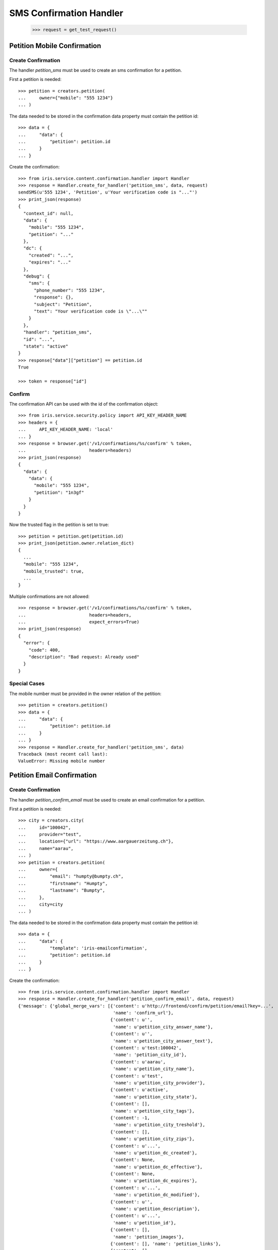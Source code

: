 ========================
SMS Confirmation Handler
========================

    >>> request = get_test_request()


Petition Mobile Confirmation
============================


Create Confirmation
-------------------

The handler `petition_sms` must be used to create an sms confirmation for a
petition.

First a petition is needed::

    >>> petition = creators.petition(
    ...     owner={"mobile": "555 1234"}
    ... )

The data needed to be stored in the confirmation data property must contain
the petition id::

    >>> data = {
    ...     "data": {
    ...         "petition": petition.id
    ...     }
    ... }

Create the confirmation::

    >>> from iris.service.content.confirmation.handler import Handler
    >>> response = Handler.create_for_handler('petition_sms', data, request)
    sendSMS(u'555 1234', 'Petition', u'Your verification code is "..."')
    >>> print_json(response)
    {
      "context_id": null,
      "data": {
        "mobile": "555 1234",
        "petition": "..."
      },
      "dc": {
        "created": "...",
        "expires": "..."
      },
      "debug": {
        "sms": {
          "phone_number": "555 1234",
          "response": {},
          "subject": "Petition",
          "text": "Your verification code is \"...\""
        }
      },
      "handler": "petition_sms",
      "id": "...",
      "state": "active"
    }
    >>> response["data"]["petition"] == petition.id
    True

    >>> token = response["id"]


Confirm
-------

The confirmation API can be used with the id of the confirmation object::

    >>> from iris.service.security.policy import API_KEY_HEADER_NAME
    >>> headers = {
    ...     API_KEY_HEADER_NAME: 'local'
    ... }
    >>> response = browser.get('/v1/confirmations/%s/confirm' % token,
    ...                        headers=headers)
    >>> print_json(response)
    {
      "data": {
        "data": {
          "mobile": "555 1234",
          "petition": "1n3gf"
        }
      }
    }

Now the trusted flag in the petition is set to true::

    >>> petition = petition.get(petition.id)
    >>> print_json(petition.owner.relation_dict)
    {
      ...
      "mobile": "555 1234",
      "mobile_trusted": true,
      ...
    }

Multiple confirmations are not allowed::

    >>> response = browser.get('/v1/confirmations/%s/confirm' % token,
    ...                        headers=headers,
    ...                        expect_errors=True)
    >>> print_json(response)
    {
      "error": {
        "code": 400,
        "description": "Bad request: Already used"
      }
    }


Special Cases
-------------

The mobile number must be provided in the owner relation of the petition::

    >>> petition = creators.petition()
    >>> data = {
    ...     "data": {
    ...         "petition": petition.id
    ...     }
    ... }
    >>> response = Handler.create_for_handler('petition_sms', data)
    Traceback (most recent call last):
    ValueError: Missing mobile number


Petition Email Confirmation
===========================


Create Confirmation
-------------------

The handler `petition_confirm_email` must be used to create an email
confirmation for a petition.

First a petition is needed::

    >>> city = creators.city(
    ...     id="100042",
    ...     provider="test",
    ...     location={"url": "https://www.aargauerzeitung.ch"},
    ...     name="aarau",
    ... )
    >>> petition = creators.petition(
    ...     owner={
    ...         "email": "humpty@bumpty.ch",
    ...         "firstname": "Humpty",
    ...         "lastname": "Bumpty",
    ...     },
    ...     city=city
    ... )

The data needed to be stored in the confirmation data property must contain
the petition id::

    >>> data = {
    ...     "data": {
    ...         "template": 'iris-emailconfirmation',
    ...         "petition": petition.id
    ...     }
    ... }

Create the confirmation::

    >>> from iris.service.content.confirmation.handler import Handler
    >>> response = Handler.create_for_handler('petition_confirm_email', data, request)
    {'message': {'global_merge_vars': [{'content': u'http://frontend/confirm/petition/email?key=...',
                                        'name': 'confirm_url'},
                                       {'content': u'',
                                        'name': u'petition_city_answer_name'},
                                       {'content': u'',
                                        'name': u'petition_city_answer_text'},
                                       {'content': u'test:100042',
                                        'name': 'petition_city_id'},
                                       {'content': u'aarau',
                                        'name': u'petition_city_name'},
                                       {'content': u'test',
                                        'name': u'petition_city_provider'},
                                       {'content': u'active',
                                        'name': u'petition_city_state'},
                                       {'content': [],
                                        'name': u'petition_city_tags'},
                                       {'content': -1,
                                        'name': u'petition_city_treshold'},
                                       {'content': [],
                                        'name': u'petition_city_zips'},
                                       {'content': u'...',
                                        'name': u'petition_dc_created'},
                                       {'content': None,
                                        'name': u'petition_dc_effective'},
                                       {'content': None,
                                        'name': u'petition_dc_expires'},
                                       {'content': u'...',
                                        'name': u'petition_dc_modified'},
                                       {'content': u'',
                                        'name': u'petition_description'},
                                       {'content': u'...',
                                        'name': u'petition_id'},
                                       {'content': [],
                                        'name': 'petition_images'},
                                       {'content': [], 'name': 'petition_links'},
                                       {'content': [],
                                        'name': 'petition_mentions'},
                                       {'content': u'humpty@bumpty.ch',
                                        'name': u'petition_owner_email'},
                                       {'content': False,
                                        'name': u'petition_owner_email_trusted'},
                                       {'content': u'Humpty',
                                        'name': u'petition_owner_firstname'},
                                       {'content': u'Bumpty',
                                        'name': u'petition_owner_lastname'},
                                       {'content': u'',
                                        'name': u'petition_owner_mobile'},
                                       {'content': False,
                                        'name': u'petition_owner_mobile_trusted'},
                                       {'content': u'',
                                        'name': u'petition_owner_street'},
                                       {'content': u'',
                                        'name': u'petition_owner_town'},
                                       {'content': u'',
                                        'name': u'petition_owner_zip'},
                                       {'content': False,
                                        'name': u'petition_state_listable'},
                                       {'content': u'draft',
                                        'name': u'petition_state_name'},
                                       {'content': u'',
                                        'name': u'petition_state_parent'},
                                       {'content': False,
                                        'name': u'petition_state_tick'},
                                       {'content': u'',
                                        'name': u'petition_suggested_solution'},
                                       {'content': 0,
                                        'name': u'petition_supporters_amount'},
                                       {'content': 0,
                                        'name': u'petition_supporters_remaining'},
                                       {'content': 0,
                                        'name': u'petition_supporters_required'},
                                       {'content': [], 'name': u'petition_tags'},
                                       {'content': u'',
                                        'name': u'petition_title'},
                                       {'content': u'',
                                        'name': u'petition_type'}],
                 'merge_vars': [{'rcpt': u'humpty@bumpty.ch',
                                 'vars': [{'content': 'User',
                                           'name': 'user_class'},
                                          {'content': u'humpty@bumpty.ch',
                                           'name': u'user_email'},
                                          {'content': False,
                                           'name': u'user_email_trusted'},
                                          {'content': u'Humpty',
                                           'name': u'user_firstname'},
                                          {'content': None,
                                           'name': u'user_id'},
                                          {'content': u'Bumpty',
                                           'name': u'user_lastname'},
                                          {'content': u'',
                                           'name': u'user_mobile'},
                                          {'content': False,
                                           'name': u'user_mobile_trusted'},
                                          {'content': u'',
                                           'name': u'user_street'},
                                          {'content': u'',
                                           'name': u'user_town'},
                                          {'content': u'',
                                           'name': u'user_zip'}]}],
                 'to': [{'email': u'humpty@bumpty.ch',
                         'name': u'Humpty Bumpty',
                         'type': 'to'}]},
     'template_content': [],
     'template_name': 'iris-petition-mailconfirmation'}

    >>> print_json(response)
    {
      "context_id": "iris-petition-mailconfirmation...",
      "data": {
        "email": "humpty@bumpty.ch",
        "petition": "1fjnH",
        "template": "iris-emailconfirmation"
      },
      "dc": {
        "created": "...",
        "expires": "..."
      },
      "debug": {
        "mail": {}
      },
      "handler": "petition_confirm_email",
      "id": "...",
      "state": "active"
    }
    >>> response["data"]["petition"] == petition.id
    True

    >>> token = response["id"]

No confirmation is created as long there is an open confirmation::

    >>> Handler.create_for_handler('petition_confirm_email', data, request) is None
    True


Confirm Mobile
--------------

Before the confirmation we have an untrusted email::

    >>> petition = petition.get(petition.id)
    >>> print_json(petition.owner.relation_dict)
    {
      ...
      "email": "humpty@bumpty.ch",
      "email_trusted": false,
      ...
    }

The confirmation API can be used with the id of the confirmation object::

    >>> from iris.service.security.policy import API_KEY_HEADER_NAME
    >>> headers = {
    ...     API_KEY_HEADER_NAME: 'local'
    ... }
    >>> response = browser.get('/v1/confirmations/%s/confirm' % token,
    ...                        headers=headers)
    >>> print_json(response)
    {
      "data": {
        "data": {
          "email": "humpty@bumpty.ch",
          "petition": "1fjnH",
          "template": "iris-emailconfirmation"
        }
      }
    }

Now the trusted flag in the petition is set to true::

    >>> petition = petition.get(petition.id)
    >>> print_json(petition.owner.relation_dict)
    {
      ...
      "email": "humpty@bumpty.ch",
      "email_trusted": true,
      ...
    }

Multiple confirmations are not allowed::

    >>> response = browser.get('/v1/confirmations/%s/confirm' % token,
    ...                        headers=headers,
    ...                        expect_errors=True)
    >>> print_json(response)
    {
      "error": {
        "code": 400,
        "description": "Bad request: Already used"
      }
    }


Special Cases for Mobile
------------------------

The mobile number must be provided in the owner relation of the petition::

    >>> petition = creators.petition()
    >>> data = {
    ...     "data": {
    ...         "petition": petition.id
    ...     }
    ... }
    >>> response = Handler.create_for_handler('petition_sms', data)
    Traceback (most recent call last):
    ValueError: Missing mobile number



Support Confirmation
====================


Create a Mobile Confirmation
----------------------------

The handler `support_sms` must be used to create an sms confirmation for a
petition support.

The data needed to be stored in the confirmation data property must contain
the mobile number::

    >>> data = {
    ...     "data": {
    ...         "user_id": None,
    ...         "user": {
    ...             "mobile": "555 1234"
    ...         },
    ...         "petition": petition.id
    ...     }
    ... }

Create the confirmation::

    >>> response = Handler.create_for_handler('support_sms', data, request)
    sendSMS('555 1234', 'Support', u'Your verification code is "..."')
    >>> print_json(response)
    {
      "context_id": null,
      "data": {
        "petition": "...",
        "user": {
          "mobile": "555 1234"
        },
        "user_id": null
      },
      "dc": {
        "created": "...",
        "expires": "..."
      },
      "debug": {
        "sms": {
          "phone_number": "555 1234",
          "response": {},
          "subject": "Support",
          "text": "Your verification code is \"...\""
        }
      },
      "handler": "support_sms",
      "id": "...",
      "state": "active"
    }

    >>> token = response["id"]


Confirm
-------

Directly use the handler to confirm::

    >>> response = Handler.confirm_handler('support_sms', token, request)
    >>> print_json(response)
    {
      "context_id": null,
      "data": {
        "petition": "...",
        "user": {
          "mobile": "555 1234"
        },
        "user_id": null
      },
      "dc": {
        "created": "...",
        "expires": "..."
      },
      "debug": {
        "sms": {
          "phone_number": "555 1234",
          "response": {},
          "subject": "Support",
          "text": "Your verification code is \"...\""
        }
      },
      "handler": "support_sms",
      "id": "...",
      "state": "used"
    }

Multiple uses are not allowed::

    >>> response = Handler.confirm_handler('support_sms', token, request)
    Traceback (most recent call last):
    ValueError: Already used
